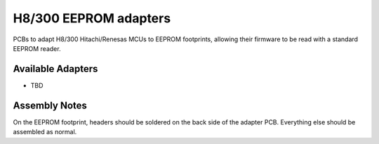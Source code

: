**********************
H8/300 EEPROM adapters
**********************

PCBs to adapt H8/300 Hitachi/Renesas MCUs to EEPROM footprints, allowing their
firmware to be read with a standard EEPROM reader.


Available Adapters
==================

- TBD


Assembly Notes
==============

On the EEPROM footprint, headers should be soldered on the back side of the
adapter PCB. Everything else should be assembled as normal.
